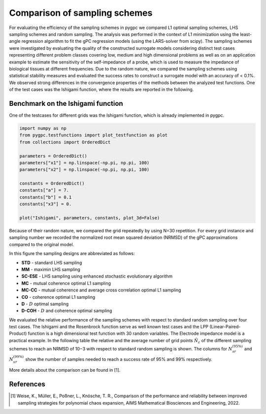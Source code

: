 
.. DO NOT EDIT.
.. THIS FILE WAS AUTOMATICALLY GENERATED BY SPHINX-GALLERY.
.. TO MAKE CHANGES, EDIT THE SOURCE PYTHON FILE:
.. "auto_sampling/plot_grid_comparison.py"
.. LINE NUMBERS ARE GIVEN BELOW.

.. only:: html

    .. note::
        :class: sphx-glr-download-link-note

        Click :ref:`here <sphx_glr_download_auto_sampling_plot_grid_comparison.py>`
        to download the full example code

.. rst-class:: sphx-glr-example-title

.. _sphx_glr_auto_sampling_plot_grid_comparison.py:


Comparison of sampling schemes
==============================

For evaluating the efficiency of the sampling schemes in pygpc we
compared L1 optimal sampling schemes, LHS sampling schemes and random sampling. The analysis was
performed in the context of L1 minimization using the least-angle regression algorithm to fit the gPC
regression models (using the LARS-solver from scipy). The sampling schemes were investigated by evaluating the quality of
the constructed surrogate models considering distinct test cases representing different problem classes
covering low, medium and high dimensional problems as well as on
an application example to estimate the sensitivity of the self-impedance of a probe, which is used to
measure the impedance of biological tissues at different frequencies. Due to the random nature, we
compared the sampling schemes using statistical stability measures and evaluated the success rates
to construct a surrogate model with an accuracy of < 0.1\%. We observed strong differences in the
convergence properties of the methods between the analyzed test functions. One of the test cases was the Ishigami
function, where the results are reported in the following.

 .. image:: ../../../examples/images/Testfunctions_table.png
     :width: 550
     :align: center

Benchmark on the Ishigami function
^^^^^^^^^^^^^^^^^^^^^^^^^^^^^^^^^^

One of the testcases for different grids was the Ishigami function, which is already implemented in pygpc.

.. GENERATED FROM PYTHON SOURCE LINES 28-44

.. code-block:: default


    import numpy as np
    from pygpc.testfunctions import plot_testfunction as plot
    from collections import OrderedDict

    parameters = OrderedDict()
    parameters["x1"] = np.linspace(-np.pi, np.pi, 100)
    parameters["x2"] = np.linspace(-np.pi, np.pi, 100)

    constants = OrderedDict()
    constants["a"] = 7.
    constants["b"] = 0.1
    constants["x3"] = 0.

    plot("Ishigami", parameters, constants, plot_3d=False)




.. image-sg:: /auto_sampling/images/sphx_glr_plot_grid_comparison_001.png
   :alt: Ishigami function
   :srcset: /auto_sampling/images/sphx_glr_plot_grid_comparison_001.png
   :class: sphx-glr-single-img





.. GENERATED FROM PYTHON SOURCE LINES 45-82

Because of their random nature, we compared the grid repeatedly by using N=30 repetition. For every grid instance
and sampling number we recorded the normalized root mean squared deviation (NRMSD) of the gPC approximations compared
to the original model.

.. image:: ../../../examples/images/Ishigami_nrmsd.png
    :width: 1400
    :align: center

In this figure the sampling designs are abbreviated as follows:

- **STD** - standard LHS sampling
- **MM** - maximin LHS sampling
- **SC-ESE** - LHS sampling using enhanced stochastic evolutionary algorithm
- **MC** - mutual coherence optimal L1 sampling
- **MC-CC** - mutual coherence and average cross correlation optimal L1 sampling
- **CO** - coherence optimal L1 sampling
- **D** - :math:`D` optimal sampling
- **D-COH** - :math:`D` and coherence optimal sampling

We evaluated the relative performance of the sampling schemes with respect to standard random sampling over four
test cases. The Ishigami and the Rosenbrock
function serve as well known test cases and the LPP (Linear-Paired-Product) function is a high dimensional test
function with 30 random variables. The Electrode impedance model is a practical example.
In the following table the relative and the average number of grid points
:math:`\hat{N}_{\varepsilon}` of the different sampling schemes to reach an NRMSD of 10−3 with respect to standard
random sampling is shown. The columns for :math:`N_{sr}^{(95\%)}` and :math:`N_{sr}^{(99\%)}` show the number
of samples needed to reach a success rate of 95% and 99% respectively.

.. image:: ../../../examples/images/Average_table_pygpc.png
    :width: 900
    :align: center

More details about the comparison can be found in [1].

References
^^^^^^^^^^
.. [1] Weise, K., Müller, E., Poßner, L., Knösche, T. R., Comparison of the performance and reliability between improved sampling
   strategies for polynomial chaos expansion, AIMS Mathematical Biosciences and Engineering, 2022.


.. rst-class:: sphx-glr-timing

   **Total running time of the script:** ( 0 minutes  0.224 seconds)


.. _sphx_glr_download_auto_sampling_plot_grid_comparison.py:


.. only :: html

 .. container:: sphx-glr-footer
    :class: sphx-glr-footer-example



  .. container:: sphx-glr-download sphx-glr-download-python

     :download:`Download Python source code: plot_grid_comparison.py <plot_grid_comparison.py>`



  .. container:: sphx-glr-download sphx-glr-download-jupyter

     :download:`Download Jupyter notebook: plot_grid_comparison.ipynb <plot_grid_comparison.ipynb>`


.. only:: html

 .. rst-class:: sphx-glr-signature

    `Gallery generated by Sphinx-Gallery <https://sphinx-gallery.github.io>`_
